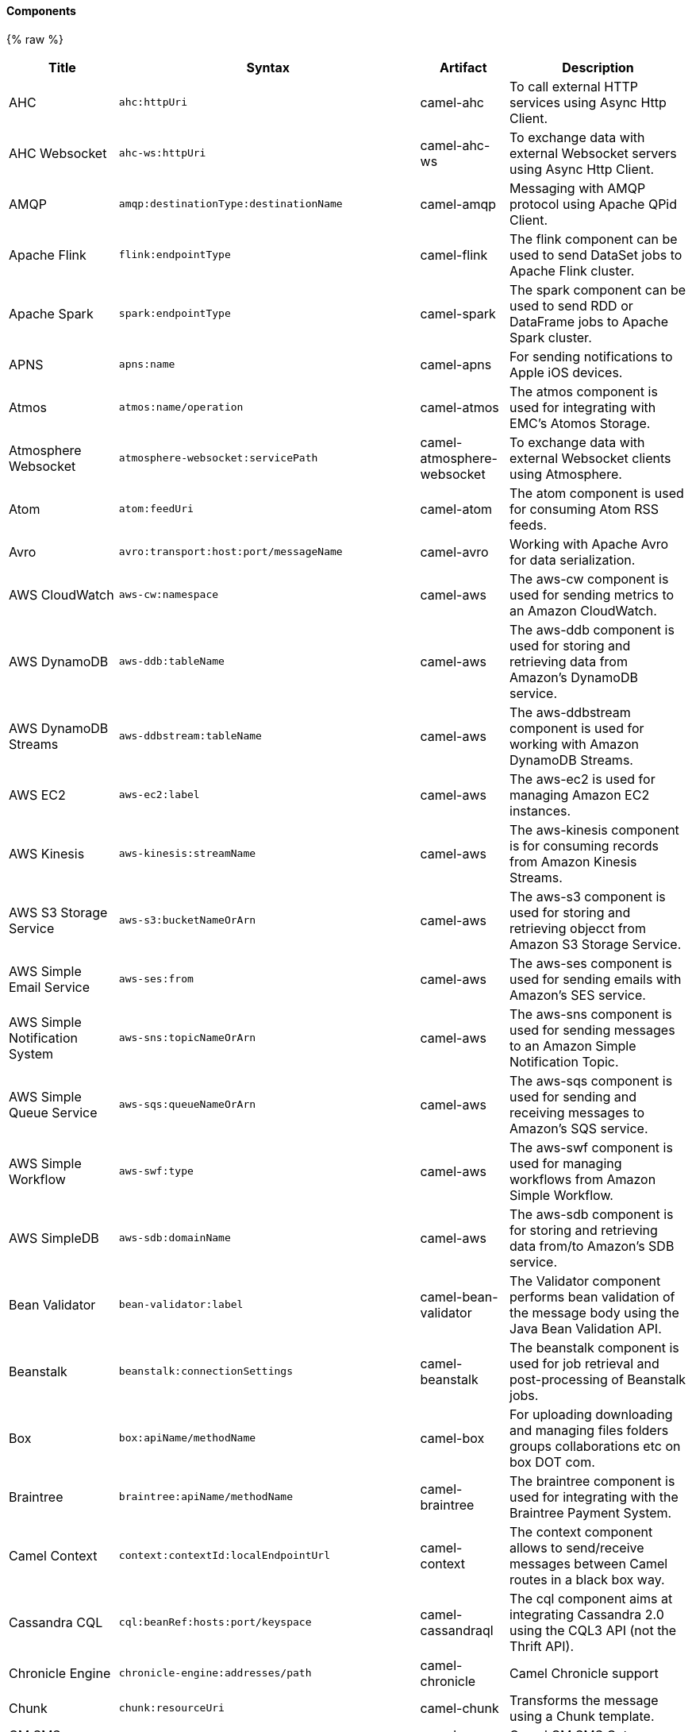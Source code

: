 Components
^^^^^^^^^^






// components: START
{% raw %}
[width="100%",cols="2,1m,1,6",options="header"]
|=======================================================================
| Title | Syntax | Artifact | Description
| AHC | ahc:httpUri | camel-ahc | To call external HTTP services using Async Http Client.
| AHC Websocket | ahc-ws:httpUri | camel-ahc-ws | To exchange data with external Websocket servers using Async Http Client.
| AMQP | amqp:destinationType:destinationName | camel-amqp | Messaging with AMQP protocol using Apache QPid Client.
| Apache Flink | flink:endpointType | camel-flink | The flink component can be used to send DataSet jobs to Apache Flink cluster.
| Apache Spark | spark:endpointType | camel-spark | The spark component can be used to send RDD or DataFrame jobs to Apache Spark cluster.
| APNS | apns:name | camel-apns | For sending notifications to Apple iOS devices.
| Atmos | atmos:name/operation | camel-atmos | The atmos component is used for integrating with EMC's Atomos Storage.
| Atmosphere Websocket | atmosphere-websocket:servicePath | camel-atmosphere-websocket | To exchange data with external Websocket clients using Atmosphere.
| Atom | atom:feedUri | camel-atom | The atom component is used for consuming Atom RSS feeds.
| Avro | avro:transport:host:port/messageName | camel-avro | Working with Apache Avro for data serialization.
| AWS CloudWatch | aws-cw:namespace | camel-aws | The aws-cw component is used for sending metrics to an Amazon CloudWatch.
| AWS DynamoDB | aws-ddb:tableName | camel-aws | The aws-ddb component is used for storing and retrieving data from Amazon's DynamoDB service.
| AWS DynamoDB Streams | aws-ddbstream:tableName | camel-aws | The aws-ddbstream component is used for working with Amazon DynamoDB Streams.
| AWS EC2 | aws-ec2:label | camel-aws | The aws-ec2 is used for managing Amazon EC2 instances.
| AWS Kinesis | aws-kinesis:streamName | camel-aws | The aws-kinesis component is for consuming records from Amazon Kinesis Streams.
| AWS S3 Storage Service | aws-s3:bucketNameOrArn | camel-aws | The aws-s3 component is used for storing and retrieving objecct from Amazon S3 Storage Service.
| AWS Simple Email Service | aws-ses:from | camel-aws | The aws-ses component is used for sending emails with Amazon's SES service.
| AWS Simple Notification System | aws-sns:topicNameOrArn | camel-aws | The aws-sns component is used for sending messages to an Amazon Simple Notification Topic.
| AWS Simple Queue Service | aws-sqs:queueNameOrArn | camel-aws | The aws-sqs component is used for sending and receiving messages to Amazon's SQS service.
| AWS Simple Workflow | aws-swf:type | camel-aws | The aws-swf component is used for managing workflows from Amazon Simple Workflow.
| AWS SimpleDB | aws-sdb:domainName | camel-aws | The aws-sdb component is for storing and retrieving data from/to Amazon's SDB service.
| Bean Validator | bean-validator:label | camel-bean-validator | The Validator component performs bean validation of the message body using the Java Bean Validation API.
| Beanstalk | beanstalk:connectionSettings | camel-beanstalk | The beanstalk component is used for job retrieval and post-processing of Beanstalk jobs.
| Box | box:apiName/methodName | camel-box | For uploading downloading and managing files folders groups collaborations etc on box DOT com.
| Braintree | braintree:apiName/methodName | camel-braintree | The braintree component is used for integrating with the Braintree Payment System.
| Camel Context | context:contextId:localEndpointUrl | camel-context | The context component allows to send/receive messages between Camel routes in a black box way.
| Cassandra CQL | cql:beanRef:hosts:port/keyspace | camel-cassandraql | The cql component aims at integrating Cassandra 2.0 using the CQL3 API (not the Thrift API).
| Chronicle Engine | chronicle-engine:addresses/path | camel-chronicle | Camel Chronicle support
| Chunk | chunk:resourceUri | camel-chunk | Transforms the message using a Chunk template.
| CM SMS Gateway | cm-sms:host | camel-cm-sms | Camel CM SMS Gateway Component
| CMIS | cmis:url | camel-cmis | The cmis component uses the Apache Chemistry client API and allows you to add/read nodes to/from a CMIS compliant content repositories.
| CoAP | coap:uri | camel-coap | The coap component is used for sending and receiving messages from COAP capable devices.
| CometD | cometd:host:port/channelName | camel-cometd | The cometd component is a transport for working with the Jetty implementation of the cometd/bayeux protocol.
| Consul | consul://apiEndpoint | camel-consul | Camel Consul support
| CouchDB | couchdb:protocol:hostname:port/database | camel-couchdb | The couchdb component is used for integrate with CouchDB databases.
| Crypto (JCE) | crypto:cryptoOperation:name | camel-crypto | The crypto component is used for signing and verifying exchanges using the Signature Service of the Java Cryptographic Extension (JCE).
| CXF | cxf:beanId:address | camel-cxf | The cxf component is used for SOAP WebServices using Apache CXF.
| CXF-RS | cxfrs:beanId:address | camel-cxf | The cxfrs component is used for JAX-RS REST services using Apache CXF.
| Disruptor | disruptor:name | camel-disruptor | The disruptor component provides asynchronous SEDA behavior using LMAX Disruptor.
| DNS | dns:dnsType | camel-dns | To lookup domain information and run DNS queries using DNSJava.
| Docker | docker:operation | camel-docker | The docker component is used for managing Docker containers.
| Dozer | dozer:name | camel-dozer | The dozer component provides the ability to map between Java beans using the Dozer mapping library.
| Dropbox | dropbox:operation | camel-dropbox | For uploading downloading and managing files folders groups collaborations etc on dropbox DOT com.
| EHCache | cache:cacheName | camel-cache | The cache component enables you to perform caching operations using EHCache as the Cache Implementation.
| Ehcache | ehcache:cacheName | camel-ehcache | Camel Ehcache support
| EJB | ejb:beanName | camel-ejb | The ejb component is for invoking EJB Java beans from Camel.
| Elasticsearch | elasticsearch:clusterName | camel-elasticsearch | The elasticsearch component is used for interfacing with ElasticSearch server.
| ElSQL | elsql:elsqlName:resourceUri | camel-elsql | The elsql component is an extension to the existing SQL Component that uses ElSql to define the SQL queries.
| etcd | etcd:namespace/path | camel-etcd | Represents a etcd endpoint.
| Exec | exec:executable | camel-exec | The exec component can be used to execute OS system commands.
| Facebook | facebook:methodName | camel-facebook | The Facebook component provides access to all of the Facebook APIs accessible using Facebook4J.
| Flatpack | flatpack:type:resourceUri | camel-flatpack | The flatpack component supports fixed width and delimited file parsing via the FlatPack library.
| FOP | fop:outputType | camel-fop | The fop component allows you to render a message into different output formats using Apache FOP.
| Freemarker | freemarker:resourceUri | camel-freemarker | Transforms the message using a FreeMarker template.
| FTP | ftp:host:port/directoryName | camel-ftp | The ftp component is used for uploading or downloading files from FTP servers.
| FTPS | ftps:host:port/directoryName | camel-ftp | The ftps (FTP secure SSL/TLS) component is used for uploading or downloading files from FTP servers.
| Ganglia | ganglia:host:port | camel-ganglia | The ganglia component is used for sending metrics to the Ganglia monitoring system.
| Geocoder | geocoder:address:latlng | camel-geocoder | The geocoder component is used for looking up geocodes (latitude and longitude) for a given address or reverse lookup.
| Git | git:localPath | camel-git | The git component is used for working with git repositories.
| GitHub | github:type/branchName | camel-github | The github component is used for integrating Camel with github.
| Google Calendar | google-calendar:apiName/methodName | camel-google-calendar | The google-calendar component provides access to Google Calendar.
| Google Drive | google-drive:apiName/methodName | camel-google-drive | The google-drive component provides access to Google Drive file storage service.
| Google Mail | google-mail:apiName/methodName | camel-google-mail | The google-mail component provides access to Google Mail.
| Gora | gora:name | camel-gora | The gora component allows you to work with NoSQL databases using the Apache Gora framework.
| Grape | grape:defaultCoordinates | camel-grape | Grape component allows you to fetch, load and manage additional jars when CamelContext is running.
| Guava EventBus | guava-eventbus:eventBusRef | camel-guava-eventbus | The guava-eventbus component provides integration bridge between Camel and Google Guava EventBus.
| Hazelcast | hazelcast:command:cacheName | camel-hazelcast | The hazelcast component allows you to work with the Hazelcast distributed data grid / cache.
| HBase | hbase:tableName | camel-hbase | For reading/writing from/to an HBase store (Hadoop database).
| HDFS | hdfs:hostName:port/path | camel-hdfs | For reading/writing from/to an HDFS filesystem using Hadoop 1.x.
| HDFS2 | hdfs2:hostName:port/path | camel-hdfs2 | For reading/writing from/to an HDFS filesystem using Hadoop 2.x.
| Hipchat | hipchat:protocol:host:port | camel-hipchat | The hipchat component supports producing and consuming messages from/to Hipchat service.
| HTTP | http:httpUri | camel-http | For calling out to external HTTP servers using Apache HTTP Client 3.x.
| HTTP4 | http4:httpUri | camel-http4 | For calling out to external HTTP servers using Apache HTTP Client 4.x.
| iBatis | ibatis:statement | camel-ibatis | Performs a query poll insert update or delete in a relational database using Apache iBATIS.
| IMAP | imap:host:port | camel-mail | To send or receive emails using imap/pop3 or stmp protocols.
| Infinispan | infinispan:host | camel-infinispan | For reading/writing from/to Infinispan distributed key/value store and data grid.
| InfluxDB | influxdb:connectionBean | camel-influxdb | Camel InfluxDB component
| IRC | irc:hostname:port | camel-irc | For IRC chat communication.
| ironmq | ironmq:queueName | camel-ironmq | Represents a IronMQ endpoint.
| JavaSpace | javaspace:url | camel-javaspace | Sending and receiving messages through JavaSpace.
| JBPM | jbpm:connectionURL | camel-jbpm | The jbpm component provides integration with jBPM (Business Process Management).
| JCache | jcache:cacheName | camel-jcache | Represents a JCache endpoint.
| JClouds | jclouds:command:providerId | camel-jclouds | For interacting with cloud compute & blobstore service via jclouds.
| JCR | jcr:host/base | camel-jcr | The jcr component allows you to add/read nodes to/from a JCR compliant content repository.
| JDBC | jdbc:dataSourceName | camel-jdbc | The jdbc component enables you to access databases through JDBC where SQL queries are sent in the message body.
| Jetty 9 | jetty:httpUri | camel-jetty9 | The jetty component provides HTTP-based endpoints for consuming and producing HTTP requests.
| Jetty Websocket | websocket:host:port/resourceUri | camel-websocket | The websocket component provides websocket endpoints for communicating with clients using websocket.
| JGroups | jgroups:clusterName | camel-jgroups | The jgroups component provides exchange of messages between Camel and JGroups clusters.
| Jing | jing:resourceUri | camel-jing | Validates the payload of a message using RelaxNG Syntax using Jing library.
| JIRA | jira:type | camel-jira | The jira component interacts with the JIRA issue tracker.
| JMS | jms:destinationType:destinationName | camel-jms | The jms component allows messages to be sent to (or consumed from) a JMS Queue or Topic.
| JMX | jmx:serverURL | camel-jmx | The jmx component allows to receive JMX notifications.
| JOLT | jolt:resourceUri | camel-jolt | The jolt component allows you to process a JSON messages using an JOLT specification (such as JSON-JSON transformation).
| JPA | jpa:entityType | camel-jpa | The jpa component enables you to store and retrieve Java objects from databases using JPA.
| JT400 | jt400:userID:password/systemName/objectPath.type | camel-jt400 | The jt400 component allows you to exchanges messages with an AS/400 system using data queues or program call.
| Kafka | kafka:brokers | camel-kafka | The kafka component allows messages to be sent to (or consumed from) Apache Kafka brokers.
| Kestrel | kestrel:addresses/queue | camel-kestrel | The kestrel component allows messages to be sent to (or consumed from) Kestrel brokers.
| Krati | krati:path | camel-krati | The krati allows the use krati datastores and datasets inside Camel.
| Kubernetes | kubernetes:masterUrl | camel-kubernetes | The kubernetes component allows to work with Kubernetes PaaS.
| LDAP | ldap:dirContextName | camel-ldap | The ldap component allows you to perform searches in LDAP servers using filters as the message payload.
| Linkedin | linkedin:apiName/methodName | camel-linkedin | The linkedin component is uses for retrieving LinkedIn user profiles connections companies groups posts etc.
| Lucene | lucene:host:operation | camel-lucene | To insert or query from Apache Lucene databases.
| Lumberjack | lumberjack:host:port | camel-lumberjack | Camel Lumberjack log streaming component
| Metrics | metrics:metricsType:metricsName | camel-metrics | To collect various metrics directly from Camel routes using the DropWizard metrics library.
| Mina | mina:protocol:host:port | camel-mina | Socket level networking using TCP or UDP with the Apache Mina 1.x library.
| Mina2 | mina2:protocol:host:port | camel-mina2 | Socket level networking using TCP or UDP with the Apache Mina 2.x library.
| mllp | mllp:hostname:port | camel-mllp | Represents a MLLP endpoint.
| MongoDB | mongodb:connectionBean | camel-mongodb | Component for working with documents stored in MongoDB database.
| MongoDBGridFS | gridfs:connectionBean | camel-mongodb-gridfs | Camel MongoDB GridFS component
| MQTT | mqtt:name | camel-mqtt | Component for communicating with MQTT M2M message brokers using FuseSource MQTT Client.
| MSV | msv:resourceUri | camel-msv | Validates the payload of a message using the MSV Library.
| Mustache | mustache:resourceUri | camel-mustache | Transforms the message using a Mustache template.
| MVEL | mvel:resourceUri | camel-mvel | Transforms the message using a MVEL template.
| MyBatis | mybatis:statement | camel-mybatis | Performs a query poll insert update or delete in a relational database using MyBatis.
| Nagios | nagios:host:port | camel-nagios | To send passive checks to Nagios using JSendNSCA.
| Nats | nats:servers | camel-nats | Camel Components
| Netty | netty:protocol:host:port | camel-netty | Socket level networking using TCP or UDP with the Netty 3.x library.
| Netty HTTP | netty-http:protocol:host:port/path | camel-netty-http | Netty HTTP server and client using the Netty 3.x library.
| Netty4 | netty4:protocol:host:port | camel-netty4 | Socket level networking using TCP or UDP with the Netty 4.x library.
| Netty4 HTTP | netty4-http:protocol:host:port/path | camel-netty4-http | Netty HTTP server and client using the Netty 4.x library.
| OpenShift | openshift:clientId | camel-openshift | To manage your Openshift 2.x applications.
| OptaPlanner | optaplanner:configFile | camel-optaplanner | Solves the planning problem contained in a message with OptaPlanner.
| OSGi EventAdmin | eventadmin:topic | camel-eventadmin | The eventadmin component can be used in an OSGi environment to receive OSGi EventAdmin events and process them.
| OSGi PAX Logging | paxlogging:appender | camel-paxlogging | The paxlogging component can be used in an OSGi environment to receive PaxLogging events and process them.
| Paho | paho:topic | camel-paho | Component for communicating with MQTT M2M message brokers using Eclipse Paho MQTT Client.
| PDF | pdf:operation | camel-pdf | The pdf components provides the ability to create modify or extract content from PDF documents.
| PostgresSQL Event | pgevent:host:port/database/channel | camel-pgevent | The pgevent component allows for producing/consuming PostgreSQL events related to the LISTEN/NOTIFY commands.
| Printer | lpr:hostname:port/printername | camel-printer | The printer component is used for sending messages to printers as print jobs.
| Quartz | quartz:groupName/timerName | camel-quartz | Provides a scheduled delivery of messages using the Quartz 1.x scheduler.
| Quartz2 | quartz2:groupName/triggerName | camel-quartz2 | Provides a scheduled delivery of messages using the Quartz 2.x scheduler.
| QuickFix | quickfix:configurationName | camel-quickfix | The quickfix component allows to send Financial Interchange (FIX) messages to the QuickFix engine.
| RabbitMQ | rabbitmq:hostname:portNumber/exchangeName | camel-rabbitmq | Camel RabbitMQ Component
| Restlet | restlet:protocol:host:port/uriPattern | camel-restlet | Component for consuming and producing Restful resources using Restlet.
| RMI | rmi:hostname:port/name | camel-rmi | The rmi component is for invoking Java RMI beans from Camel.
| RouteBox | routebox:routeboxName | camel-routebox | The routebox component allows to send/receive messages between Camel routes in a black box way.
| RSS | rss:feedUri | camel-rss | The rss component is used for consuming RSS feeds.
| Salesforce | salesforce:operationName:topicName | camel-salesforce | The salesforce component is used for integrating Camel with the massive Salesforce API.
| SAP NetWeaver | sap-netweaver:url | camel-sap-netweaver | The sap-netweaver component integrates with the SAP NetWeaver Gateway using HTTP transports.
| Schematron | schematron:path | camel-schematron | Validates the payload of a message using the Schematron Library.
| SCP | scp:host:port/directoryName | camel-jsch | To copy files using the secure copy protocol (SCP).
| ServiceNow | servicenow:instanceName | camel-servicenow | Represents a ServiceNow endpoint.
| Servlet | servlet:contextPath | camel-servlet | To use a HTTP Servlet as entry for Camel routes when running in a servlet container.
| SFTP | sftp:host:port/directoryName | camel-ftp | The sftp (FTP over SSH) component is used for uploading or downloading files from SFTP servers.
| Simple JMS | sjms:destinationType:destinationName | camel-sjms | The sjms component (simple jms) allows messages to be sent to (or consumed from) a JMS Queue or Topic.
| Simple JMS Batch | sjms-batch:destinationName | camel-sjms | The sjms-batch component is a specialized for highly performant transactional batch consumption from a JMS queue.
| SIP | sip:uri | camel-sip | To send and receive messages using the SIP protocol (used in telco and mobile).
| Slack | slack:channel | camel-slack | The slack component allows you to send messages to Slack.
| SMPP | smpp:host:port | camel-smpp | To send and receive SMS using a SMSC (Short Message Service Center).
| SNMP | snmp:host:port | camel-snmp | The snmp component gives you the ability to poll SNMP capable devices or receiving traps.
| Solr | solr:url | camel-solr | The solr component allows you to interface with an Apache Lucene Solr server.
| Spark Rest | spark-rest:verb:path | camel-spark-rest | The spark-rest component is used for hosting REST services which has been defined using Camel rest-dsl.
| Splunk | splunk:name | camel-splunk | The splunk component allows to publish or search for events in Splunk.
| Spring Batch | spring-batch:jobName | camel-spring-batch | The spring-batch component allows to send messages to Spring Batch for further processing.
| Spring Event | spring-event:name | camel-spring | The spring-event component allows to listen for Spring Application Events.
| Spring Integration | spring-integration:defaultChannel | camel-spring-integration | Bridges Camel with Spring Integration.
| Spring LDAP | spring-ldap:templateName | camel-spring-ldap | The spring-ldap component allows you to perform searches in LDAP servers using filters as the message payload.
| Spring Redis | spring-redis:host:port | camel-spring-redis | The spring-redis component allows sending and receiving messages from Redis.
| Spring WebService | spring-ws:type:lookupKey:webServiceEndpointUri | camel-spring-ws | The spring-ws component is used for SOAP WebServices using Spring WebServices.
| SQL | sql:query | camel-sql | The sql component can be used to perform SQL query to a database.
| SQL StoredProcedure | sql-stored:template | camel-sql | Camel SQL support
| SSH | ssh:host:port | camel-ssh | The ssh component enables access to SSH servers such that you can send an SSH command and process the response.
| StAX | stax:contentHandlerClass | camel-stax | The stax component allows messages to be process through a SAX ContentHandler.
| Stomp | stomp:destination | camel-stomp | The stomp component is used for communicating with Stomp compliant message brokers.
| Stream | stream:url | camel-stream | The stream: component provides access to the system-in system-out and system-err streams as well as allowing streaming of file and URL.
| String Template | string-template:resourceUri | camel-stringtemplate | Transforms the message using a String template.
| Telegram | telegram:type/authorizationToken | camel-telegram | The Camel endpoint for a telegram bot.
| Twitter | twitter:kind | camel-twitter | This component integrates with Twitter to send tweets or search for tweets and more.
| Undertow | undertow:httpURI | camel-undertow | The undertow component provides HTTP-based endpoints for consuming and producing HTTP requests.
| Velocity | velocity:resourceUri | camel-velocity | Transforms the message using a Velocity template.
| Vert.x | vertx:address | camel-vertx | The vertx component is used for sending and receive messages from a vertx event bus.
| Weather | weather:name | camel-weather | Polls the weather information from Open Weather Map.
| XML RPC | xmlrpc:address | camel-xmlrpc | The xmlrpc component is used for sending messages to a XML RPC service.
| XML Security | xmlsecurity:command:name | camel-xmlsecurity | Used to sign and verify exchanges using the XML signature specification.
| XMPP | xmpp:host:port/participant | camel-xmpp | To send and receive messages from a XMPP (chat) server.
| XQuery | xquery:resourceUri | camel-saxon | Transforms the message using a XQuery template using Saxon.
| Yammer | yammer:function | camel-yammer | The yammer component allows you to interact with the Yammer enterprise social network.
| ZooKeeper | zookeeper:serverUrls/path | camel-zookeeper | The zookeeper component allows interaction with a ZooKeeper cluster.
|=======================================================================
{% endraw %}
// components: END






